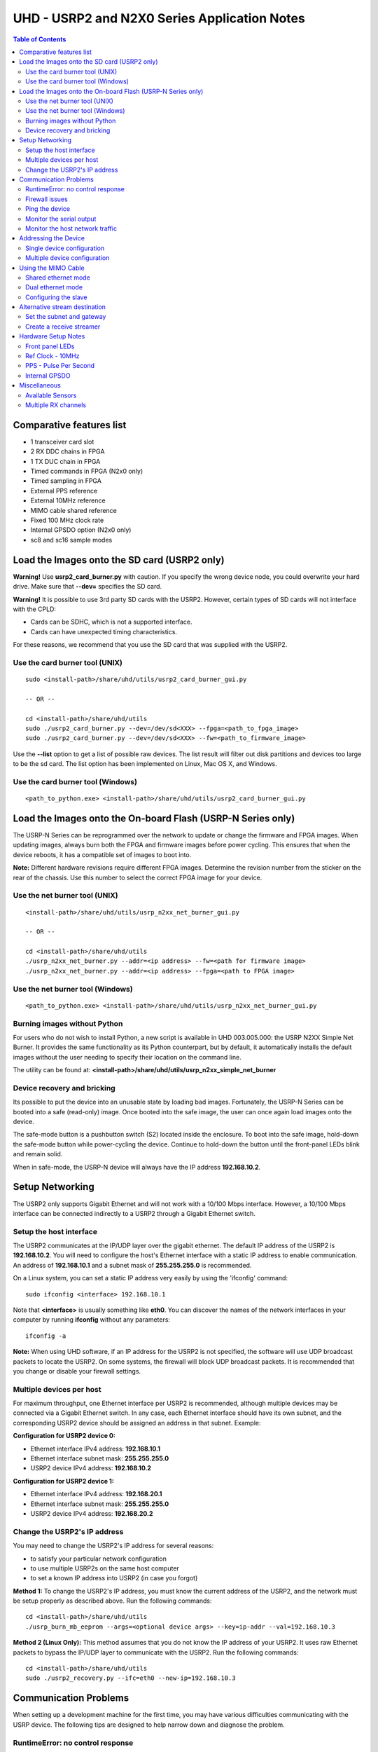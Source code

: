 ========================================================================
UHD - USRP2 and N2X0 Series Application Notes
========================================================================

.. contents:: Table of Contents

------------------------------------------------------------------------
Comparative features list
------------------------------------------------------------------------

* 1 transceiver card slot
* 2 RX DDC chains in FPGA
* 1 TX DUC chain in FPGA
* Timed commands in FPGA (N2x0 only)
* Timed sampling in FPGA
* External PPS reference
* External 10MHz reference
* MIMO cable shared reference
* Fixed 100 MHz clock rate
* Internal GPSDO option (N2x0 only)
* sc8 and sc16 sample modes

------------------------------------------------------------------------
Load the Images onto the SD card (USRP2 only)
------------------------------------------------------------------------
**Warning!**
Use **usrp2_card_burner.py** with caution. If you specify the wrong device node,
you could overwrite your hard drive. Make sure that **--dev=** specifies the SD card.

**Warning!**
It is possible to use 3rd party SD cards with the USRP2.
However, certain types of SD cards will not interface with the CPLD:

* Cards can be SDHC, which is not a supported interface.
* Cards can have unexpected timing characteristics.

For these reasons, we recommend that you use the SD card that was supplied with the USRP2.

^^^^^^^^^^^^^^^^^^^^^^^^^^^^^^^^^^^^
Use the card burner tool (UNIX)
^^^^^^^^^^^^^^^^^^^^^^^^^^^^^^^^^^^^
::

    sudo <install-path>/share/uhd/utils/usrp2_card_burner_gui.py

    -- OR --

    cd <install-path>/share/uhd/utils
    sudo ./usrp2_card_burner.py --dev=/dev/sd<XXX> --fpga=<path_to_fpga_image>
    sudo ./usrp2_card_burner.py --dev=/dev/sd<XXX> --fw=<path_to_firmware_image>

Use the **--list** option to get a list of possible raw devices.
The list result will filter out disk partitions and devices too large to be the sd card.
The list option has been implemented on Linux, Mac OS X, and Windows.

^^^^^^^^^^^^^^^^^^^^^^^^^^^^^^^^^^^^
Use the card burner tool (Windows)
^^^^^^^^^^^^^^^^^^^^^^^^^^^^^^^^^^^^
::

    <path_to_python.exe> <install-path>/share/uhd/utils/usrp2_card_burner_gui.py

------------------------------------------------------------------------
Load the Images onto the On-board Flash (USRP-N Series only)
------------------------------------------------------------------------
The USRP-N Series can be reprogrammed over the network
to update or change the firmware and FPGA images.
When updating images, always burn both the FPGA and firmware images before power cycling.
This ensures that when the device reboots, it has a compatible set of images to boot into.

**Note:**
Different hardware revisions require different FPGA images.
Determine the revision number from the sticker on the rear of the chassis.
Use this number to select the correct FPGA image for your device.

^^^^^^^^^^^^^^^^^^^^^^^^^^^^^^^^^^^^
Use the net burner tool (UNIX)
^^^^^^^^^^^^^^^^^^^^^^^^^^^^^^^^^^^^
::

    <install-path>/share/uhd/utils/usrp_n2xx_net_burner_gui.py

    -- OR --

    cd <install-path>/share/uhd/utils
    ./usrp_n2xx_net_burner.py --addr=<ip address> --fw=<path for firmware image>
    ./usrp_n2xx_net_burner.py --addr=<ip address> --fpga=<path to FPGA image>

^^^^^^^^^^^^^^^^^^^^^^^^^^^^^^^^^^^^
Use the net burner tool (Windows)
^^^^^^^^^^^^^^^^^^^^^^^^^^^^^^^^^^^^
::

    <path_to_python.exe> <install-path>/share/uhd/utils/usrp_n2xx_net_burner_gui.py

^^^^^^^^^^^^^^^^^^^^^^^^^^^^^^^^^^^^
Burning images without Python
^^^^^^^^^^^^^^^^^^^^^^^^^^^^^^^^^^^^

For users who do not wish to install Python, a new script is available in UHD 003.005.000:
the USRP N2XX Simple Net Burner. It provides the same functionality as its Python
counterpart, but by default, it automatically installs the default images without the user needing
to specify their location on the command line.

The utility can be found at: **<install-path>/share/uhd/utils/usrp_n2xx_simple_net_burner**

^^^^^^^^^^^^^^^^^^^^^^^^^^^^^^^^^^^^
Device recovery and bricking
^^^^^^^^^^^^^^^^^^^^^^^^^^^^^^^^^^^^
Its possible to put the device into an unusable state by loading bad images.
Fortunately, the USRP-N Series can be booted into a safe (read-only) image.
Once booted into the safe image, the user can once again load images onto the device.

The safe-mode button is a pushbutton switch (S2) located inside the enclosure.
To boot into the safe image, hold-down the safe-mode button while power-cycling the device.
Continue to hold-down the button until the front-panel LEDs blink and remain solid.

When in safe-mode, the USRP-N device will always have the IP address **192.168.10.2**.

------------------------------------------------------------------------
Setup Networking
------------------------------------------------------------------------
The USRP2 only supports Gigabit Ethernet
and will not work with a 10/100 Mbps interface.
However, a 10/100 Mbps interface can be connected indirectly
to a USRP2 through a Gigabit Ethernet switch.

^^^^^^^^^^^^^^^^^^^^^^^^^^^^^^^^^^^^
Setup the host interface
^^^^^^^^^^^^^^^^^^^^^^^^^^^^^^^^^^^^
The USRP2 communicates at the IP/UDP layer over the gigabit ethernet.
The default IP address of the USRP2 is **192.168.10.2**.
You will need to configure the host's Ethernet interface with a static IP
address to enable communication.  An address of **192.168.10.1** and a subnet
mask of **255.255.255.0** is recommended.

On a Linux system, you can set a static IP address very easily by using the
'ifconfig' command:
::

    sudo ifconfig <interface> 192.168.10.1

Note that **<interface>** is usually something like **eth0**.  You can discover the
names of the network interfaces in your computer by running **ifconfig** without
any parameters:
::

    ifconfig -a

**Note:**
When using UHD software, if an IP address for the USRP2 is not specified,
the software will use UDP broadcast packets to locate the USRP2.
On some systems, the firewall will block UDP broadcast packets.
It is recommended that you change or disable your firewall settings.

^^^^^^^^^^^^^^^^^^^^^^^^^^^^^^^^^^^^
Multiple devices per host
^^^^^^^^^^^^^^^^^^^^^^^^^^^^^^^^^^^^
For maximum throughput, one Ethernet interface per USRP2 is recommended,
although multiple devices may be connected via a Gigabit Ethernet switch.
In any case, each Ethernet interface should have its own subnet,
and the corresponding USRP2 device should be assigned an address in that subnet.
Example:

**Configuration for USRP2 device 0:**

* Ethernet interface IPv4 address: **192.168.10.1**
* Ethernet interface subnet mask: **255.255.255.0**
* USRP2 device IPv4 address: **192.168.10.2**

**Configuration for USRP2 device 1:**

* Ethernet interface IPv4 address: **192.168.20.1**
* Ethernet interface subnet mask: **255.255.255.0**
* USRP2 device IPv4 address: **192.168.20.2**

^^^^^^^^^^^^^^^^^^^^^^^^^^^^^^^^^^^^
Change the USRP2's IP address
^^^^^^^^^^^^^^^^^^^^^^^^^^^^^^^^^^^^
You may need to change the USRP2's IP address for several reasons:

* to satisfy your particular network configuration
* to use multiple USRP2s on the same host computer
* to set a known IP address into USRP2 (in case you forgot)

**Method 1:**
To change the USRP2's IP address,
you must know the current address of the USRP2,
and the network must be setup properly as described above.
Run the following commands:
::

    cd <install-path>/share/uhd/utils
    ./usrp_burn_mb_eeprom --args=<optional device args> --key=ip-addr --val=192.168.10.3

**Method 2 (Linux Only):**
This method assumes that you do not know the IP address of your USRP2.
It uses raw Ethernet packets to bypass the IP/UDP layer to communicate with the USRP2.
Run the following commands:
::

    cd <install-path>/share/uhd/utils
    sudo ./usrp2_recovery.py --ifc=eth0 --new-ip=192.168.10.3

------------------------------------------------------------------------
Communication Problems
------------------------------------------------------------------------
When setting up a development machine for the first time,
you may have various difficulties communicating with the USRP device.
The following tips are designed to help narrow down and diagnose the problem.

^^^^^^^^^^^^^^^^^^^^^^^^^^^^^^^^^^^^
RuntimeError: no control response
^^^^^^^^^^^^^^^^^^^^^^^^^^^^^^^^^^^^
This is a common error that occurs when you have set the subnet of your network
interface to a different subnet than the network interface of the USRP device.  For
example, if your network interface is set to **192.168.20.1**, and the USRP device is
**192.168.10.2** (note the difference in the third numbers of the IP addresses), you
will likely see a 'no control response' error message.

Fixing this is simple - just set the your host PC's IP address to the same
subnet as that of your USRP device. Instructions for setting your IP address are in the
previous section of this documentation.


^^^^^^^^^^^^^^^^^^^^^^^^^^^^^^^^^^^^
Firewall issues
^^^^^^^^^^^^^^^^^^^^^^^^^^^^^^^^^^^^
When the IP address is not specified,
the device discovery broadcasts UDP packets from each ethernet interface.
Many firewalls will block the replies to these broadcast packets.
If disabling your system's firewall
or specifying the IP address yields a discovered device,
then your firewall may be blocking replies to UDP broadcast packets.
If this is the case, we recommend that you disable the firewall
or create a rule to allow all incoming packets with UDP source port **49152**.

^^^^^^^^^^^^^^^^^^^^^^^^^^^^^^^^^^^^
Ping the device
^^^^^^^^^^^^^^^^^^^^^^^^^^^^^^^^^^^^
The USRP device will reply to ICMP echo requests.
A successful ping response means that the device has booted properly
and that it is using the expected IP address.

::

    ping 192.168.10.2

^^^^^^^^^^^^^^^^^^^^^^^^^^^^^^^^^^^^
Monitor the serial output
^^^^^^^^^^^^^^^^^^^^^^^^^^^^^^^^^^^^
Read the serial port to get debug verbose output from the embedded microcontroller.
The microcontroller prints useful information about IP addresses,
MAC addresses, control packets, fast-path settings, and bootloading.
Use a standard USB to 3.3v-level serial converter at 230400 baud.
Connect **GND** to the converter ground, and connect **TXD** to the converter receive.
The **RXD** pin can be left unconnected as this is only a one-way communication.

* **USRP2:** Serial port located on the rear edge
* **N210:** Serial port located on the left side

^^^^^^^^^^^^^^^^^^^^^^^^^^^^^^^^^^^^
Monitor the host network traffic
^^^^^^^^^^^^^^^^^^^^^^^^^^^^^^^^^^^^
Use Wireshark to monitor packets sent to and received from the device.

------------------------------------------------------------------------
Addressing the Device
------------------------------------------------------------------------

^^^^^^^^^^^^^^^^^^^^^^^^^^^^^^^^^^^^
Single device configuration
^^^^^^^^^^^^^^^^^^^^^^^^^^^^^^^^^^^^
In a single-device configuration,
the USRP device must have a unique IPv4 address on the host computer.
The USRP can be identified through its IPv4 address, resolvable hostname, or by other means.
See the application notes on `device identification <./identification.html>`_.
Use this addressing scheme with the **single_usrp** interface.

Example device address string representation for a USRP2 with IPv4 address **192.168.10.2**:

::

    addr=192.168.10.2

^^^^^^^^^^^^^^^^^^^^^^^^^^^^^^^^^^^^
Multiple device configuration
^^^^^^^^^^^^^^^^^^^^^^^^^^^^^^^^^^^^
In a multi-device configuration,
each USRP device must have a unique IPv4 address on the host computer.
The device address parameter keys must be suffixed with the device index.
Each parameter key should be of the format <key><index>.
Use this addressing scheme with the **multi_usrp** interface.

* The order in which devices are indexed corresponds to the indexing of the transmit and receive channels.
* The key indexing provides the same granularity of device identification as in the single device case.

Example device address string representation for 2 USRP2s with IPv4 addresses **192.168.10.2** and **192.168.20.2**:
::

    addr0=192.168.10.2, addr1=192.168.20.2

------------------------------------------------------------------------
Using the MIMO Cable
------------------------------------------------------------------------
The MIMO cable allows two USRP devices to share reference clocks,
time synchronization, and the Ethernet interface.
One of the devices will sync its clock and time references to the MIMO cable.
This device will be referred to as the slave, and the other device, the master.

* The slave device acquires the clock and time references from the master device.
* The master and slave may be used individually or in a multi-device configuration.
* External clocking is optional and should only be supplied to the master device.

^^^^^^^^^^^^^^^^^^^^^^^^^^^^^^^^^^^^
Shared ethernet mode
^^^^^^^^^^^^^^^^^^^^^^^^^^^^^^^^^^^^
In shared Ethernet mode,
only one device in the configuration can be attached to the Ethernet.

* Clock reference, time reference, and data are communicated over the MIMO cable.
* Master and slave must have different IPv4 addresses in the same subnet.

^^^^^^^^^^^^^^^^^^^^^^^^^^^^^^^^^^^^
Dual ethernet mode
^^^^^^^^^^^^^^^^^^^^^^^^^^^^^^^^^^^^
In dual Ethernet mode,
both devices in the configuration must be attached to the Ethernet.

* Only clock reference and time reference are communicated over the MIMO cable.
* The master and slave must have different IPv4 addresses in different subnets.

^^^^^^^^^^^^^^^^^^^^^^^^^^^^^^^^^^^^
Configuring the slave
^^^^^^^^^^^^^^^^^^^^^^^^^^^^^^^^^^^^
In order for the slave to synchronize to the master over MIMO cable,
the following clock configuration must be set on the slave device:
::

    uhd::clock_config_t clock_config;
    clock_config.ref_source = uhd::clock_config_t::REF_MIMO;
    clock_config.pps_source = uhd::clock_config_t::PPS_MIMO;
    usrp->set_clock_config(clock_config, slave_index);


------------------------------------------------------------------------
Alternative stream destination
------------------------------------------------------------------------
It is possible to program the USRP device to send RX packets to an alternative IP/UDP destination.

^^^^^^^^^^^^^^^^^^^^^^^^^^^^^^^^^^^^
Set the subnet and gateway
^^^^^^^^^^^^^^^^^^^^^^^^^^^^^^^^^^^^
To use an alternative streaming destination,
the device needs to be able to determine if the destination address
is within its subnet, and ARP appropriately.
Therefore, the user should ensure that subnet and gateway addresses
have been programmed into the device's EEPROM.

Run the following commands:
::

    cd <install-path>/share/uhd/utils
    ./usrp_burn_mb_eeprom --args=<optional device args> --key=subnet --val=255.255.255.0
    ./usrp_burn_mb_eeprom --args=<optional device args> --key=gateway --val=192.168.10.1

^^^^^^^^^^^^^^^^^^^^^^^^^^^^^^^^^^^^
Create a receive streamer
^^^^^^^^^^^^^^^^^^^^^^^^^^^^^^^^^^^^
Set the stream args "addr" and "port" values to the alternative destination.
Packets will be sent to this destination when the user issues a stream command.

::

    //create a receive streamer, host type does not matter
    uhd::stream_args_t stream_args("fc32");

    //resolvable address and port for a remote udp socket
    stream_args.args["addr"] = "192.168.10.42";
    stream_args.args["port"] = "12345";

    //create the streamer
    uhd::rx_streamer::sptr rx_stream = usrp->get_rx_stream(stream_args);

    //issue stream command
    uhd::stream_cmd_t stream_cmd(uhd::stream_cmd_t::STREAM_MODE_NUM_SAMPS_AND_DONE);
    stream_cmd.num_samps = total_num_samps;
    stream_cmd.stream_now = true;
    usrp->issue_stream_cmd(stream_cmd);

**Note:**
Calling recv() on this streamer object should yield a timeout.

------------------------------------------------------------------------
Hardware Setup Notes
------------------------------------------------------------------------

^^^^^^^^^^^^^^^^^^^^^^^^^^^^^^^^^^^^
Front panel LEDs
^^^^^^^^^^^^^^^^^^^^^^^^^^^^^^^^^^^^
The LEDs on the front panel can be useful in debugging hardware and software issues.
The LEDs reveal the following about the state of the device:

* **LED A:** transmitting
* **LED B:** mimo cable link
* **LED C:** receiving
* **LED D:** firmware loaded
* **LED E:** reference lock
* **LED F:** CPLD loaded


^^^^^^^^^^^^^^^^^^^^^^^^^^^^^^^^^^^^
Ref Clock - 10MHz
^^^^^^^^^^^^^^^^^^^^^^^^^^^^^^^^^^^^
Using an external 10MHz reference clock, a square wave will offer the best phase
noise performance, but a sinusoid is acceptable.  The reference clock requires the following power level:

* **USRP2** 5 to 15dBm
* **N2XX** 0 to 15dBm


^^^^^^^^^^^^^^^^^^^^^^^^^^^^^^^^^^^^
PPS - Pulse Per Second
^^^^^^^^^^^^^^^^^^^^^^^^^^^^^^^^^^^^
Using a PPS signal for timestamp synchronization requires a square wave signal with the following amplitude:

* **USRP2** 5Vpp
* **N2XX** 3.3 to 5Vpp

Test the PPS input with the following app:

* **<args>** are device address arguments (optional if only one USRP device is on your machine)

::

    cd <install-path>/share/uhd/examples
    ./test_pps_input --args=<args>

^^^^^^^^^^^^^^^^^^^^^^^^^^^^^^^^^^^^
Internal GPSDO
^^^^^^^^^^^^^^^^^^^^^^^^^^^^^^^^^^^^
Please see the `Internal GPSDO Application Notes <./gpsdo.html>`_
for information on configuring and using the internal GPSDO.

------------------------------------------------------------------------
Miscellaneous
------------------------------------------------------------------------

^^^^^^^^^^^^^^^^^^^^^^^^^^^^^^^^^^^^
Available Sensors
^^^^^^^^^^^^^^^^^^^^^^^^^^^^^^^^^^^^
The following sensors are available for the USRP2/N-Series motherboards;
they can be queried through the API.

* **mimo_locked** - clock reference locked over the MIMO cable
* **ref_locked** - clock reference locked (internal/external)
* other sensors are added when the GPSDO is enabled

^^^^^^^^^^^^^^^^^^^^^^^^^^^^^^^^^^^^
Multiple RX channels
^^^^^^^^^^^^^^^^^^^^^^^^^^^^^^^^^^^^
There are two complete DDC chains in the FPGA.
In the single channel case, only one chain is ever used.
To receive from both channels,
the user must set the **RX** subdevice specification.
This hardware has only one daughterboard slot,
which has been aptly named slot **A**.

In the following example, a TVRX2 is installed.
Channel 0 is sourced from subdevice **RX1**,
and channel 1 is sourced from subdevice **RX2**:
::

    usrp->set_rx_subdev_spec("A:RX1 A:RX2");

